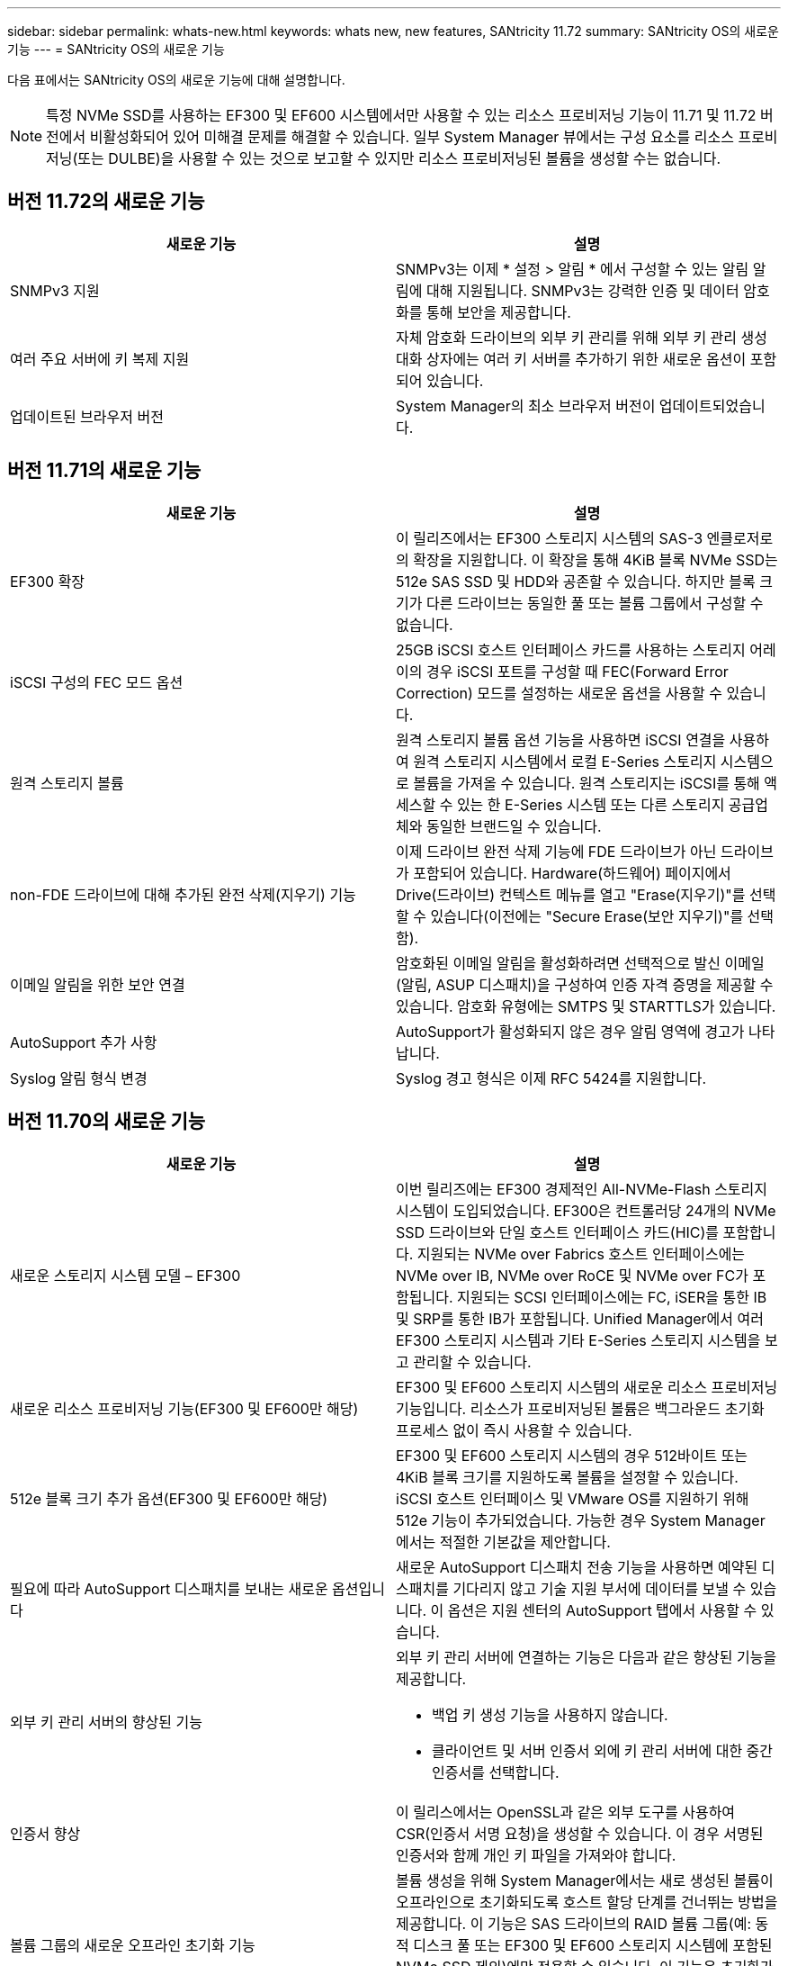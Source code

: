 ---
sidebar: sidebar 
permalink: whats-new.html 
keywords: whats new, new features, SANtricity 11.72 
summary: SANtricity OS의 새로운 기능 
---
= SANtricity OS의 새로운 기능


[role="lead"]
다음 표에서는 SANtricity OS의 새로운 기능에 대해 설명합니다.


NOTE: 특정 NVMe SSD를 사용하는 EF300 및 EF600 시스템에서만 사용할 수 있는 리소스 프로비저닝 기능이 11.71 및 11.72 버전에서 비활성화되어 있어 미해결 문제를 해결할 수 있습니다. 일부 System Manager 뷰에서는 구성 요소를 리소스 프로비저닝(또는 DULBE)을 사용할 수 있는 것으로 보고할 수 있지만 리소스 프로비저닝된 볼륨을 생성할 수는 없습니다.



== 버전 11.72의 새로운 기능

[cols=","]
|===
| 새로운 기능 | 설명 


| SNMPv3 지원 | SNMPv3는 이제 * 설정 > 알림 * 에서 구성할 수 있는 알림 알림에 대해 지원됩니다. SNMPv3는 강력한 인증 및 데이터 암호화를 통해 보안을 제공합니다. 


| 여러 주요 서버에 키 복제 지원 | 자체 암호화 드라이브의 외부 키 관리를 위해 외부 키 관리 생성 대화 상자에는 여러 키 서버를 추가하기 위한 새로운 옵션이 포함되어 있습니다. 


| 업데이트된 브라우저 버전 | System Manager의 최소 브라우저 버전이 업데이트되었습니다. 
|===


== 버전 11.71의 새로운 기능

[cols=","]
|===
| 새로운 기능 | 설명 


| EF300 확장 | 이 릴리즈에서는 EF300 스토리지 시스템의 SAS-3 엔클로저로의 확장을 지원합니다. 이 확장을 통해 4KiB 블록 NVMe SSD는 512e SAS SSD 및 HDD와 공존할 수 있습니다. 하지만 블록 크기가 다른 드라이브는 동일한 풀 또는 볼륨 그룹에서 구성할 수 없습니다. 


| iSCSI 구성의 FEC 모드 옵션 | 25GB iSCSI 호스트 인터페이스 카드를 사용하는 스토리지 어레이의 경우 iSCSI 포트를 구성할 때 FEC(Forward Error Correction) 모드를 설정하는 새로운 옵션을 사용할 수 있습니다. 


| 원격 스토리지 볼륨 | 원격 스토리지 볼륨 옵션 기능을 사용하면 iSCSI 연결을 사용하여 원격 스토리지 시스템에서 로컬 E-Series 스토리지 시스템으로 볼륨을 가져올 수 있습니다. 원격 스토리지는 iSCSI를 통해 액세스할 수 있는 한 E-Series 시스템 또는 다른 스토리지 공급업체와 동일한 브랜드일 수 있습니다. 


| non-FDE 드라이브에 대해 추가된 완전 삭제(지우기) 기능 | 이제 드라이브 완전 삭제 기능에 FDE 드라이브가 아닌 드라이브가 포함되어 있습니다. Hardware(하드웨어) 페이지에서 Drive(드라이브) 컨텍스트 메뉴를 열고 "Erase(지우기)"를 선택할 수 있습니다(이전에는 "Secure Erase(보안 지우기)"를 선택함). 


| 이메일 알림을 위한 보안 연결 | 암호화된 이메일 알림을 활성화하려면 선택적으로 발신 이메일(알림, ASUP 디스패치)을 구성하여 인증 자격 증명을 제공할 수 있습니다. 암호화 유형에는 SMTPS 및 STARTTLS가 있습니다. 


| AutoSupport 추가 사항 | AutoSupport가 활성화되지 않은 경우 알림 영역에 경고가 나타납니다. 


| Syslog 알림 형식 변경 | Syslog 경고 형식은 이제 RFC 5424를 지원합니다. 
|===


== 버전 11.70의 새로운 기능

[cols=","]
|===
| 새로운 기능 | 설명 


| 새로운 스토리지 시스템 모델 – EF300  a| 
이번 릴리즈에는 EF300 경제적인 All-NVMe-Flash 스토리지 시스템이 도입되었습니다. EF300은 컨트롤러당 24개의 NVMe SSD 드라이브와 단일 호스트 인터페이스 카드(HIC)를 포함합니다. 지원되는 NVMe over Fabrics 호스트 인터페이스에는 NVMe over IB, NVMe over RoCE 및 NVMe over FC가 포함됩니다. 지원되는 SCSI 인터페이스에는 FC, iSER을 통한 IB 및 SRP를 통한 IB가 포함됩니다. Unified Manager에서 여러 EF300 스토리지 시스템과 기타 E-Series 스토리지 시스템을 보고 관리할 수 있습니다.



| 새로운 리소스 프로비저닝 기능(EF300 및 EF600만 해당) | EF300 및 EF600 스토리지 시스템의 새로운 리소스 프로비저닝 기능입니다. 리소스가 프로비저닝된 볼륨은 백그라운드 초기화 프로세스 없이 즉시 사용할 수 있습니다. 


| 512e 블록 크기 추가 옵션(EF300 및 EF600만 해당) | EF300 및 EF600 스토리지 시스템의 경우 512바이트 또는 4KiB 블록 크기를 지원하도록 볼륨을 설정할 수 있습니다. iSCSI 호스트 인터페이스 및 VMware OS를 지원하기 위해 512e 기능이 추가되었습니다. 가능한 경우 System Manager에서는 적절한 기본값을 제안합니다. 


| 필요에 따라 AutoSupport 디스패치를 보내는 새로운 옵션입니다 | 새로운 AutoSupport 디스패치 전송 기능을 사용하면 예약된 디스패치를 기다리지 않고 기술 지원 부서에 데이터를 보낼 수 있습니다. 이 옵션은 지원 센터의 AutoSupport 탭에서 사용할 수 있습니다. 


| 외부 키 관리 서버의 향상된 기능  a| 
외부 키 관리 서버에 연결하는 기능은 다음과 같은 향상된 기능을 제공합니다.

* 백업 키 생성 기능을 사용하지 않습니다.
* 클라이언트 및 서버 인증서 외에 키 관리 서버에 대한 중간 인증서를 선택합니다.




| 인증서 향상 | 이 릴리스에서는 OpenSSL과 같은 외부 도구를 사용하여 CSR(인증서 서명 요청)을 생성할 수 있습니다. 이 경우 서명된 인증서와 함께 개인 키 파일을 가져와야 합니다. 


| 볼륨 그룹의 새로운 오프라인 초기화 기능 | 볼륨 생성을 위해 System Manager에서는 새로 생성된 볼륨이 오프라인으로 초기화되도록 호스트 할당 단계를 건너뛰는 방법을 제공합니다. 이 기능은 SAS 드라이브의 RAID 볼륨 그룹(예: 동적 디스크 풀 또는 EF300 및 EF600 스토리지 시스템에 포함된 NVMe SSD 제외)에만 적용할 수 있습니다. 이 기능은 초기화가 백그라운드에서 실행되지 않고 사용량이 시작될 때 볼륨을 최대 성능으로 설정해야 하는 워크로드에 유용합니다. 


| 새로운 구성 데이터 수집 기능 | 이 새로운 기능은 볼륨 그룹 및 디스크 풀에 대한 모든 데이터(save storageArray dbmDatabase에 대한 CLI 명령과 동일한 정보)를 포함하는 RAID 구성 데이터를 컨트롤러에서 저장합니다. 이 기능은 기술 지원을 위해 추가되었으며 지원 센터의 진단 탭에 있습니다. 


| 12개 드라이브 케이스에서 디스크 풀의 기본 보존 용량을 변경합니다 | 이전에는 2개의 드라이브를 수용할 수 있는 충분한 보존(스페어) 용량을 갖춘 12개 드라이브 디스크 풀이 생성되었습니다. 이제 기본 풀은 단일 드라이브 장애를 처리하여 보다 비용 효율적인 소형 풀 기본값을 제공하도록 변경되었습니다. 
|===


== 버전 11.62의 새로운 기능

[cols=","]
|===
| 새로운 기능 | 설명 


| 다운로드 가능한 CLI | E5700, EF570, E2800, EF280 어레이용 System Manager에는 이제 * 설정 * > * 시스템 * > * 애드온 * 페이지의 링크를 통해 SANtricity CLI(Command Line Interface)를 다운로드 및 설치할 수 있는 기능이 포함되어 있습니다. 이는 CLI의 https 기반 버전("Secure CLI"라고도 함)입니다. 이 기능은 이전에 EF600 어레이와 함께 출시되었습니다. 


| System Manager 및 Unified Manager의 구성 변경 사항을 미러링합니다 | 동기식 및 비동기식 미러링 쌍을 구성하는 작업이 System Manager에서 Unified Manager로 이동되었습니다. 미러링된 쌍을 관리하는 다른 모든 작업은 System Manager에 남아 있습니다. 


| 새로운 200GB 가능 HIC(EF600 어레이만 해당) | 이 릴리즈에서는 EF600 스토리지 어레이에 새로운 200GB 지원 HIC를 추가합니다. 지원되는 인터페이스는 NVMe/IB, NVMe/RoCE 및 iSER/IB입니다. 또한, 100Gb SRP/IB가 지원됩니다. 


| 100GB HIC의 추가 옵션(EF600 어레이만 해당) | 기존 100GB HIC에서 iSER/IB 및 SRP/IB 인터페이스가 EF600 스토리지 어레이에 지원됩니다. (이러한 인터페이스는 이미 EF570 및 E5700 어레이에서 지원됩니다.) 


| System Manager에서 메일 서버를 삭제합니다 | System Manager에서는 메일 서버를 구성할 수 있었지만 쉽게 제거할 수 있는 메커니즘이 없었습니다. 이번 릴리즈에서는 System Manager의 메일 서버 구성을 알림에서 제거할 수 있으므로 알림이 더 이상 이 메일 서버와 연결된 이메일 주소로 전송되지 않습니다. 


| System Manager에서 풀 및 볼륨 그룹(SSD 드라이브만 해당)에 대한 용량 조정 최적화 | SSD 드라이브의 경우 System Manager에서 풀 설정 및 볼륨 그룹 설정을 위한 새로운 최적화 용량 슬라이더를 사용할 수 있습니다. 슬라이더를 사용하여 사용 가능한 용량과 SSD 쓰기 성능 및 드라이브 마모 수명 간의 균형을 조정할 수 있습니다. 


| System Manager의 새로운 호스트 유형 | System Manager에서 새 호스트를 생성하는 경우, 제시된 호스트 옵션은 보다 나은 지침을 제공하기 위해 세 가지 범주, 즉 Common, Uncommon 및 Use Only if Directed로 구성됩니다. 
|===


== 버전 11.61의 새로운 기능

[cols=","]
|===
| 새로운 기능 | 설명 


| EF600의 파이버 채널 지원 | 이번 릴리즈에는 EF600 스토리지 시스템에 대한 파이버 채널 호스트 지원이 추가되었습니다. 이는 EF600에서 지원하는 첫 번째 SCSI 호스트로, 처음에 모든 NVMe over Fabrics 호스트 프로토콜과 함께 출시되었습니다. EF600의 단일 컨트롤러는 System Manager에서 확인 및 관리할 수 있습니다. Unified Manager에서 여러 EF600 스토리지 시스템을 확인 및 관리할 수 있습니다. 


| admin 사용자의 암호 요구 사항입니다 | Unified Manager에 처음 로그인할 경우 이제 관리자 사용자의 암호를 입력해야 합니다. 더 이상 기본 "admin" 암호가 없습니다. 
|===


== 버전 11.60의 새로운 기능

[cols=","]
|===
| 새로운 기능 | 설명 


| 새로운 스토리지 시스템 모델 – EF600  a| 
이 릴리즈는 새로운 EF600 All-Flash 스토리지 시스템을 제공합니다. EF600에는 NVMe-oF 호스트 인터페이스 및 NVMe SSD가 포함됩니다.

EF600은 처리량을 대폭 높이고 지연 시간을 줄여 줍니다. 지원되는 호스트 인터페이스에는 System Manager에서 구성할 수 있는 NVMe over IB, NVMe over RoCE 및 NVMe over FC가 포함됩니다. Unified Manager에서 여러 EF600 스토리지 시스템을 확인 및 관리할 수 있습니다.



| 다운로드 가능한 CLI | System Manager에는 이제 * 설정 * > * 시스템 * > * 추가 기능 * 페이지의 링크를 통해 SANtricity CLI(Command Line Interface)를 다운로드하고 설치할 수 있는 기능이 포함되어 있습니다. 이 버전은 CLI의 https 기반 버전입니다. 기존 SANtricity 스토리지 관리자 패키지에는 CLI도 계속해서 포함됩니다. 
|===


== 버전 11.53의 새로운 기능

이 버전에는 사소한 개선 사항 및 수정 사항만 포함되어 있습니다.



== 버전 11.52의 새로운 기능

[cols=","]
|===
| 새로운 기능 | 설명 


| NVMe over FC 호스트 인터페이스 | 이제 NVMe over RoCE 및 NVMe over InfiniBand에 대한 기존 지원 외에도 EF570 또는 E5700 E-Series 컨트롤러에 대해 NVMe over Fibre Channel 호스트 연결을 주문할 수 있습니다. System Manager는 "NVMe over Fibre Channel details" 아래의 * Settings * > * System * 에서 이 새로운 연결 유형에 대한 통계를 포함합니다. 
|===


== 버전 11.51의 새로운 기능

이 버전에는 사소한 개선 사항 및 수정 사항만 포함되어 있습니다.



== 버전 11.50의 새로운 기능

[cols=","]
|===
| 새로운 기능 | 설명 


| NVMe over RoCE 인터페이스  a| 
이제 EF570 또는 E5700 E-Series 컨트롤러에 대해 NVMe over RoCE 호스트 연결을 주문할 수 있습니다. System Manager에는 호스트에 대한 네트워크 연결을 구성하기 위한 새로운 기능(하드웨어 페이지 또는 * 설정 * > * 시스템 * 에서 사용 가능)과 스토리지 어레이에 대한 NVMe over RoCE 연결에 대한 데이터 보기 기능(지원 * > * 지원 센터 * 에서 제공, * 설정 * > * 시스템 * 에서 제공)이 포함되어 있습니다.



| 볼륨 그룹에 대한 수동 드라이브 선택 | 볼륨 그룹을 생성할 때 편리한 자동 선택 기능 외에도 개별 드라이브를 선택할 수 있는 새로운 옵션이 제공됩니다. 일반적으로 자동 드라이브 선택이 권장되지만 특별한 드라이브 위치 요구 사항이 있는 환경에서는 개별 드라이브 선택 옵션을 사용할 수 있습니다. 


| SANtricity 유니파이드 관리자 | Unified Manager는 E2800 시리즈 컨트롤러 및 E5700 시리즈 컨트롤러를 검색하고 관리하는 별도의 브라우저 기반 애플리케이션입니다. 이 새로운 애플리케이션은 System Manager의 새로운 기능이 아니지만 검색된 스토리지 어레이에 대해 System Manager를 실행할 수 있는 새로운 브라우저 기반 엔터프라이즈 프레임워크를 제공합니다. 새 Unified Manager는 지원 소프트웨어 다운로드 영역에서 다운로드할 수 있습니다. 
|===